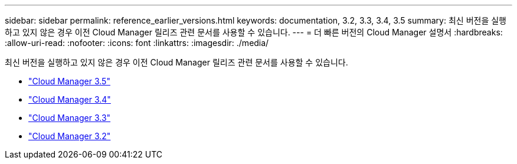 ---
sidebar: sidebar 
permalink: reference_earlier_versions.html 
keywords: documentation, 3.2, 3.3, 3.4, 3.5 
summary: 최신 버전을 실행하고 있지 않은 경우 이전 Cloud Manager 릴리즈 관련 문서를 사용할 수 있습니다. 
---
= 더 빠른 버전의 Cloud Manager 설명서
:hardbreaks:
:allow-uri-read: 
:nofooter: 
:icons: font
:linkattrs: 
:imagesdir: ./media/


[role="lead"]
최신 버전을 실행하고 있지 않은 경우 이전 Cloud Manager 릴리즈 관련 문서를 사용할 수 있습니다.

* https://docs.netapp.com/us-en/occm35/["Cloud Manager 3.5"^]
* https://docs.netapp.com/us-en/occm34/["Cloud Manager 3.4"^]
* https://mysupport.netapp.com/documentation/docweb/index.html?productID=62509["Cloud Manager 3.3"^]
* https://mysupport.netapp.com/documentation/docweb/index.html?productID=62391["Cloud Manager 3.2"^]

